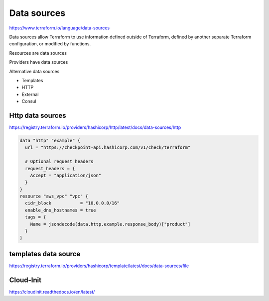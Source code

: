Data sources
================

https://www.terraform.io/language/data-sources

Data sources allow Terraform to use information defined outside of Terraform, defined by another separate Terraform configuration, or modified by functions.

Resources are data sources

Providers have data sources

Alternative data sources

- Templates
- HTTP
- External
- Consul


Http data sources
-----------------------

https://registry.terraform.io/providers/hashicorp/http/latest/docs/data-sources/http

.. code-block:: terraform

  data "http" "example" {
    url = "https://checkpoint-api.hashicorp.com/v1/check/terraform"

    # Optional request headers
    request_headers = {
      Accept = "application/json"
    }
  }
  resource "aws_vpc" "vpc" {
    cidr_block           = "10.0.0.0/16"
    enable_dns_hostnames = true
    tags = {
      Name = jsondecode(data.http.example.response_body)["product"]
    }
  }


templates data source
-----------------------


https://registry.terraform.io/providers/hashicorp/template/latest/docs/data-sources/file


Cloud-Init
------------------

https://cloudinit.readthedocs.io/en/latest/

